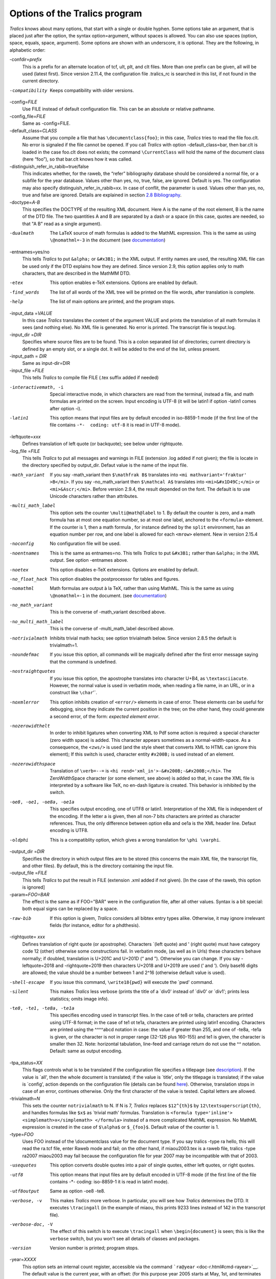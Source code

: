 Options of the Tralics program
==============================

*Tralics* knows about many options, that start with a single or double
hyphen. Some options take an argument, that is placed just after the
option, the syntax option=argument, without spaces is allowed. You can
also use spaces (option, space, equals, space, argument). Some options
are shown with an underscore, it is optional. They are the following, in
alphabetic order:

-confdir=\ *prefix*
   This is a prefix for an alternate location of tcf, ult, plt, and clt
   files. More than one prefix can be given, all will be used (latest
   first). Since version 2.11.4, the configuration file .tralics_rc is
   searched in this list, if not found in the current directory.
-compatibility
   Keeps compatibility with older versions.
-config=\ *FILE*
   Use FILE instead of default configuration file. This can be an
   absolute or relative pathname.
-config_file=\ *FILE*
   Same as -config=FILE.
-default_class=\ *CLASS*
   Assume that you compile a file that has ``\documentclass{foo}``; in
   this case, *Tralics* tries to read the file foo.clt. No error is
   signaled if the file cannot be opened. If you call *Tralics* with
   option -default_class=bar, then bar.clt is loaded in the case foo.clt
   does not exists; the command ``\CurrentClass`` will hold the name of
   the document class (here “foo”), so that bar.clt knows how it was
   called.
-distinguish_refer_in_rabib=true/false
   This indicates whether, for the raweb, the “refer” bibliography
   database should be considered a normal file, or a subfile for the
   year database. Values other than yes, no, true, false, are ignored.
   Default is yes. The configuration may also specify
   distinguish_refer_in_rabib=xx. In case of conflit, the parameter is
   used. Values other than yes, no, true and false are ignored. Details
   are explained in section `2.8 Bibliography <raweb.html#rabib>`__.
-doctype=\ *A-B*
   This specifies the DOCTYPE of the resulting XML document. Here A is
   the name of the root element, B is the name of the DTD file. The two
   quantities A and B are separated by a dash or a space (in this case,
   quotes are needed, so that "A B" read as a single argument).
-dualmath
   The LaTeX source of math formulas is added to the MathML expression.
   This is the same as using ``\@nomathml=-3`` in the document (see
   `documentation <doc-n.html#cmd-nomathml>`__)
-entnames=yes/no
   This tells *Tralics* to put ``&alpha;`` or ``&#x3B1;`` in the XML
   output. If entity names are used, the resulting XML file can be used
   only if the DTD explains how they are defined. Since version 2.9,
   this option applies only to math characters, that are described in
   the MathMM DTD.
-etex
   This option enables e-TeX extensions. Options are enabled by default.
-find_words
   The list of all words of the XML tree will be printed on the file
   words, after translation is complete.
-help
   The list of main options are printed, and the program stops.
-input_data =\ *VALUE*
   In this case *Tralics* translates the content of the argument VALUE
   and prints the translation of all math formulas it sees (and nothing
   else). No XML file is generated. No error is printed. The transcript
   file is texput.log.
-input_dir =\ *DIR*
   Specifies where source files are to be found. This is a colon
   separated list of directories; current directory is defined by an
   empty slot, or a single dot. It will be added to the end of the list,
   unless present.
-input_path = *DIR*
   Same as input-dir=DIR
-input_file =\ *FILE*
   This tells *Tralics* to compile file FILE (.tex suffix added if
   needed)
-interactivemath, -i
   Special interactive mode, in which characters are read from the
   terminal, instead a file, and math formulas are printed on the
   screen. Input encoding is UTF-8 (it will be latin1 if option -latin1
   comes after option -i).
-latin1
   This option means that input files are by default encoded in
   iso-8859-1 mode (if the first line of the file contains
   ``-*-  coding: utf-8`` it is read in UTF-8 mode).
-leftquote=\ *xxx*
   Defines translation of left quote (or backquote); see below under
   rightquote.
-log_file =\ *FILE*
   This tells *Tralics* to put all messages and warnings in FILE
   (extension .log added if not given); the file is locate in the
   directory specified by output_dir. Defaut value is the name of the
   input file.
-math_variant
   If you say -math_variant then ``$\mathfrak B$`` translates into
   ``<mi mathvariant='fraktur' >B</mi>``. If you say -no_math_variant
   then ``$\mathcal A$`` translates into ``<mi>&#x1D49C;</mi>`` or
   ``<mi>&Ascr;</mi>``. Before version 2.9.4, the result depended on the
   font. The default is to use Unicode characters rather than
   attributes.
-multi_math_label
   This option sets the counter ``\multi@math@label`` to 1. By default
   the counter is zero, and a math formula has at most one equation
   number, so at most one label, anchored to the ``<formula>`` element.
   If the counter is 1, then a math formula , for instance defined by
   the ``split`` environment, has an equation number per row, and one
   label is allowed for each ``<mrow>`` element. New in version 2.15.4
-noconfig
   No configuration file will be used.
-noentnames
   This is the same as entnames=no. This tells *Tralics* to put
   ``&#x3B1;`` rather than ``&alpha;`` in the XML output. See option
   -entnames above.
-noetex
   This option disables e-TeX extensions. Options are enabled by
   default.
-no_float_hack
   This option disables the postprocessor for tables and figures.
-nomathml
   Math formulas are output à la TeX, rather than using MathML. This is
   the same as using ``\@nomathml=-1`` in the document. (see
   `documentation <doc-n.html#cmd-nomathml>`__)
-no_math_variant
   This is the converse of -math_variant described above.
-no_multi_math_label
   This is the converse of -multi_math_label described above.
-notrivialmath
   Inhibits trivial math hacks; see option trivialmath below. Since
   version 2.8.5 the default is trivialmath=1.
-noundefmac
   If you issue this option, all commands will be magically defined
   after the first error message saying that the command is undefined.
-nostraightquotes
   If you issue this option, the apostrophe translates into character
   U+B4, as ``\textasciiacute``. However, the normal value is used in
   verbatim mode, when reading a file name, in an URL, or in a construct
   like :literal:`\\char`\'`.
-noxmlerror
   This option inhibits creation of ``<error/>`` elements in case of
   error. These elements can be useful for debugging, since they
   indicate the current position in the tree; on the other hand, they
   could generate a second error, of the form: *expected element error*.
-nozerowidthelt
   In order to inhibit ligatures when converting XML to Pdf some action
   is required: a special character (zero width space) is added. This
   character appears sometimes as a normal-width-space. As a
   consequence, the ``<zws/>`` is used (and the style sheet that
   converts XML to HTML can ignore this element); If this switch is
   used, character entity ``#x200B;`` is used instead of an element.
-nozerowidthspace
   Translation of ``\verb=--=`` is
   ``<hi rend='xml_in'>-&#x200B;-&#x200B;</hi>``. The ZeroWidthSpace
   character (or some element, see above) is added so that, in case the
   XML file is interpreted by a software like TeX, no en-dash ligature
   is created. This behavior is inhibited by the switch.
-oe8, -oe1, -oe8a, -oe1a
   This specifies output encoding, one of UTF8 or latin1. Interpretation
   of the XML file is independent of the encoding. If the letter a is
   given, then all non-7 bits characters are printed as character
   references. Thus, the only difference between option e8a and oe1a is
   the XML header line. Defaut encoding is UTF8.
-oldphi
   This is a compatiblity option, which gives a wrong translation for
   ``\phi \varphi``.
-output_dir =\ *DIR*
   Specifies the directory in which output files are to be stored (this
   concerns the main XML file, the transcript file, and other files). By
   default, this is the directory containing the input file.
-output_file =\ *FILE*
   This tells *Tralics* to put the result in FILE (extension .xml added
   if not given). [In the case of the raweb, this option is ignored]
-param=\ *FOO=BAR*
   The effect is the same as if FOO="BAR" were in the configuration
   file, after all other values. Syntax is a bit special: both equal
   signs can be replaced by a space.
-raw-bib
   If this option is givem, *Tralics* considers all bibtex entry types
   alike. Otherwise, it may ignore irrelevant fields (for instance,
   editor for a phdthesis).
-rightquote= *xxx*
   Defines translation of right quote (or apostrophe). Characters
   \`(left quote) and ' (right quote) must have category code 12 (other)
   otherwise some constructions fail. In verbatim mode, (as well as in
   Urls) these characters behave normally; if doubled, translation is
   U+201C and U+201D (“ and ”). Otherwise you can change. If you say
   -leftquote=2018 and -rightquote=2019 then characters U+2018 and
   U+2019 are used (‘ and ’). Only base16 digits are allowed; the value
   should be a number between 1 and 2^16 (otherwise default value is
   used).
-shell-escape
   If you issue this command, ``\write18{pwd}`` will execute the \`pwd'
   command.
-silent
   This makes *Tralics* less verbose (prints the title of a \`div0'
   instead of \`div0' or \`div1'; prints less statistics; omits image
   info).
-te8, -te1, -te8a, -te1a
   This specifies encoding used in transcript files. In the case of te8
   or te8a, characters are printed using UTF-8 format; in the case of
   te1 ot te1a, characters are printed using latin1 encoding. Characters
   are printed using the ^^^^abcd notation in case: the value if greater
   than 255, and one of -te8a, -te1a is given, or the character is not
   in proper range (32-126 plus 160-155) and te1 is given, the character
   is smaller then 32. Note: horizontal tabulation, line-feed and
   carriage return do not use the ^^ notation. Default: same as output
   encoding.
-tpa_status=\ *XX*
   This flags controls what is to be translated if the configuration
   file specifies a titlepage (see `description <titlepage.html>`__). If
   the value is \`all', then the whole document is translated; if the
   value is \`title', only the titlepage is translated; if the value is
   \`config', action depends on the configuration file (details can be
   found `here <titlepage.html#titlepage-action>`__). Otherwise,
   translation stops in case of an error, continues otherwise. Only the
   first character of the value is tested. Capital letters are allowed.
-trivialmath=\ *N*
   This sets the counter ``notrivialmath`` to N. If N is 7, *Tralics*
   replaces ``$12^{th}$`` by ``12\textsuperscript{th}``, and handles
   formulas like ``$x$`` as \`trivial math' formulas. Translation is
   ``<formula type='inline'>  <simplemath>x</simplemath> </formula>``
   instead of a more complicated MathML expression. No MathML expression
   is created in the case of ``$\alpha$`` or ``$_{foo}$``. Default value
   of the counter is 1.
-type=\ *FOO*
   Uses FOO instead of the \\documentclass value for the document type.
   If you say tralics -type ra hello, this will read the ra.tcf file,
   enter Raweb mode and fail; on the other hand, if miaou2003.tex is a
   raweb file, tralics -type ra2007 miaou2003 may fail because the
   configuration file for year 2007 may be incompatible with that of
   2003.
-usequotes
   This option converts double quotes into a pair of single quotes,
   either left quotes, or right quotes.
-utf8
   This option means that input files are by default encoded in UTF-8
   mode (if the first line of the file contains -*- coding: iso-8859-1
   it is read in latin1 mode).
-utf8output
   Same as option -oe8 -te8.
-verbose, -v
   This makes *Tralics* more verbose. In particular, you will see how
   *Tralics* determines the DTD. It executes ``\tracingall`` (in the
   example of miaou, this prints 9233 lines instead of 142 in the
   transcript file).
-verbose-doc, -V
   The effect of this switch is to execute ``\tracingall`` when
   ``\begin{document}`` is seen; this is like the ``verbose`` switch,
   but you won't see all details of classes and packages.
-version
   Version number is printed; program stops.
-year=\ *XXXX*
   This option sets an internal count register, accessible via the
   command ```ra@year`` <doc-r.html#cmd-rayear>`__. The default value is
   the current year, with an offset: (for this purpose year 2005 starts
   at May, 1st, and terminates at the last of April 2006). You cannot
   use the option when compiling the Raweb, and the year is extracted
   from the file name.

--------------

The following options were once used for the Raweb; they have been
removed in version 2.13.

-all
   Is the same as -xml -xmlfo -xmlhtml -xmltex -xmllint.
-check
   This checks the syntax, but produces nothing (no XML, no LaTeX). Does
   nothing outside Raweb mode.
-dir=\ *RADIR*
   This explains that RADIR is the directory containing lots of stuff
   for the Raweb mode. In particular, it contains a subdirectory confdir
   with the configuration file. If this option is not used, the value of
   the shell variable ``TRALICSDIR`` will be used instead.
-external_prog=\ *XXX*
   In this case XXX will be used instead of rahandler.pl as interpreter
   for the raweb actions defined by the xmlXXX switches.
-hacknotitle
   If you give this option, *Tralics* may replace ``\section{}`` by
   ``\section{Introduction}``. This is implied in raweb mode until 2006.
   The option was withdrawn in 2007: using it has no effect on the
   translation.
-interactivebib
   Withdrawn option.
-nobibyearerror
   Useful in Raweb mode only. No error is signaled if you cite a paper
   of year X in year Y when X and Y are not the same.
-nobibyearmodify
   Useful in Raweb mode only. No modification done if an entry is in the
   refer section instead of being in the year section. Details are
   explained in section `2.8 Bibliography <raweb.html#rabib>`__.
-ps
   This checks the syntax, creates a TeX file instead of XML, and calls
   an external program to convert the TeX into PostScript. Does nothing
   outside Raweb mode.
-radebug
   This option tells the Raweb checker to continue checking after the
   first error instead of stopping immediately; note that the translator
   is not called if the Raweb checker sees an error.
-xml
   This option asks *Tralics* to convert the TeX source into an XML
   result. Is incompatible with options -check or -ps. Is selected, when
   compiling the Raweb, if neither -ps nor -check is given.
-xmlall
   Is the same as -xml -xmlfo -xmlhtml -xmltex -xmllint.
-xmlfo
   This asks for the creation, via an external program, of a xsl-fo
   file. It implies the -xml option. Is meaningful only in Raweb mode,
   where an external program is launched.
-xmlhtml
   This asks for the creation, via an external program, of a set of HTML
   files. It implies the -xml option. Is meaningful only in Raweb mode,
   where an external program is launched.
-xmllint
   This checks, via an external program, the validity of the XML against
   the DTD. It implies the -xml option. Is meaningful only in Raweb
   mode, where an external program is launched.
-xmltex
   This asks for the conversion, via an external program, of the xsl-fo
   file to a Pdf file. Implies -xml and -xmlfo. Is meaningful only in
   Raweb mode, where an external program is launched.
